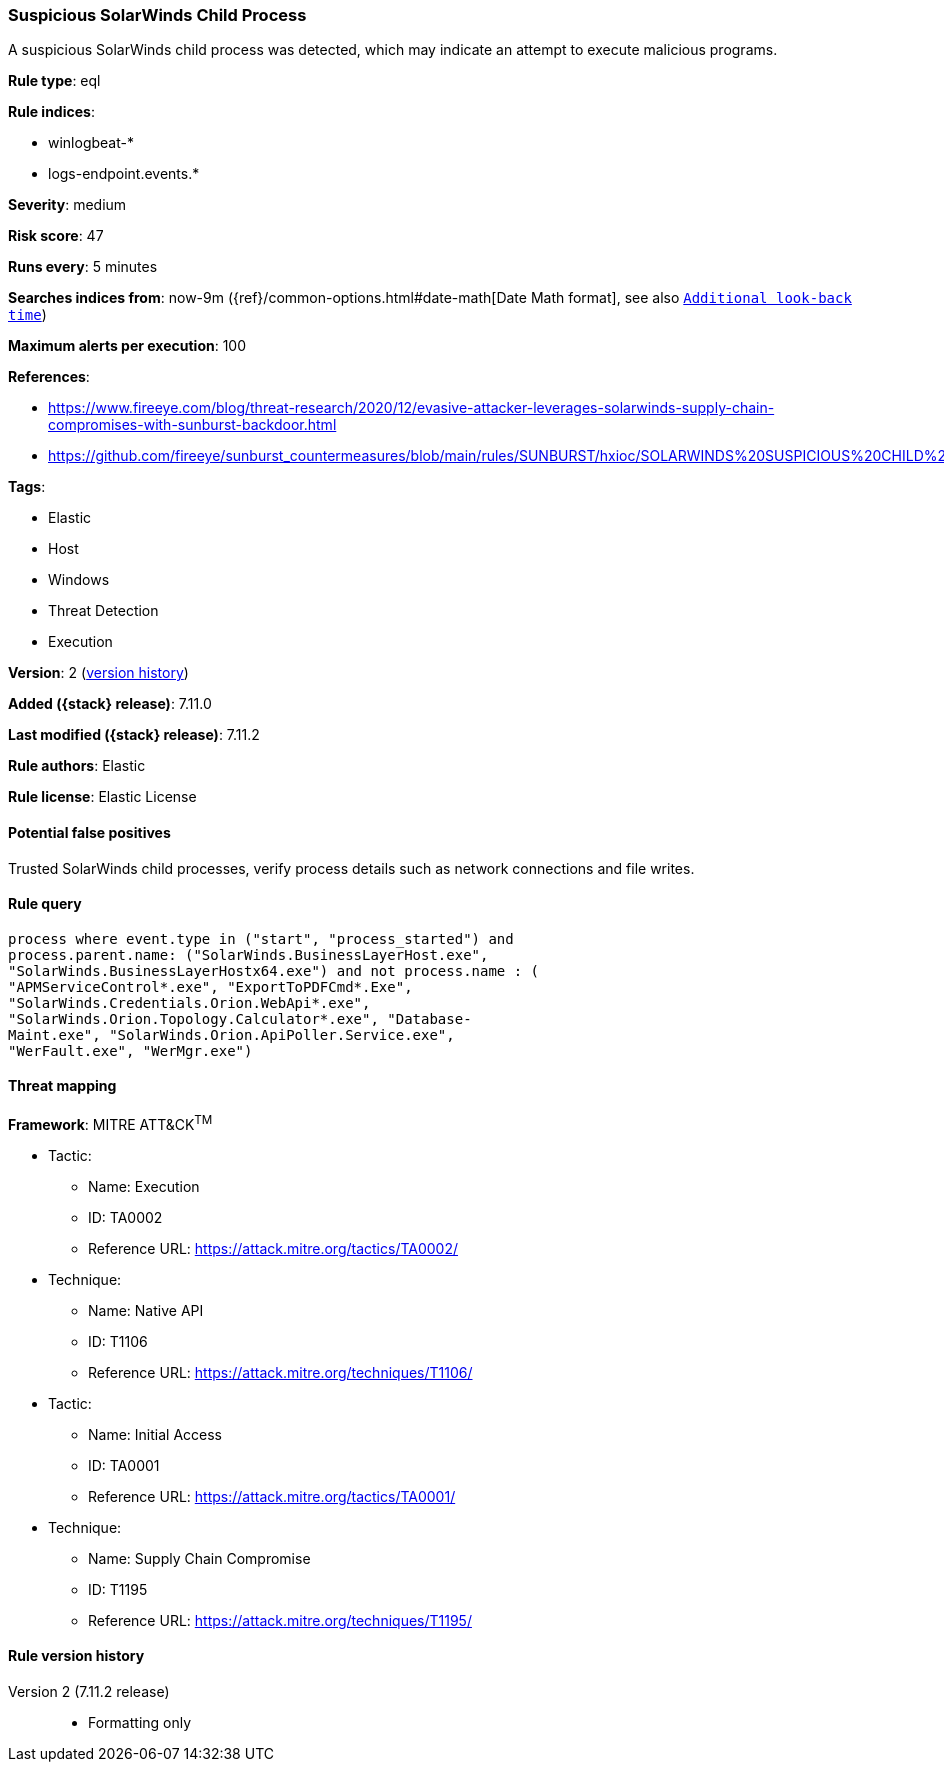 [[suspicious-solarwinds-child-process]]
=== Suspicious SolarWinds Child Process

A suspicious SolarWinds child process was detected, which may indicate an attempt to execute malicious programs.

*Rule type*: eql

*Rule indices*:

* winlogbeat-*
* logs-endpoint.events.*

*Severity*: medium

*Risk score*: 47

*Runs every*: 5 minutes

*Searches indices from*: now-9m ({ref}/common-options.html#date-math[Date Math format], see also <<rule-schedule, `Additional look-back time`>>)

*Maximum alerts per execution*: 100

*References*:

* https://www.fireeye.com/blog/threat-research/2020/12/evasive-attacker-leverages-solarwinds-supply-chain-compromises-with-sunburst-backdoor.html
* https://github.com/fireeye/sunburst_countermeasures/blob/main/rules/SUNBURST/hxioc/SOLARWINDS%20SUSPICIOUS%20CHILD%20PROCESSES%20(METHODOLOGY).ioc

*Tags*:

* Elastic
* Host
* Windows
* Threat Detection
* Execution

*Version*: 2 (<<suspicious-solarwinds-child-process-history, version history>>)

*Added ({stack} release)*: 7.11.0

*Last modified ({stack} release)*: 7.11.2

*Rule authors*: Elastic

*Rule license*: Elastic License

==== Potential false positives

Trusted SolarWinds child processes, verify process details such as network connections and file writes.

==== Rule query


[source,js]
----------------------------------
process where event.type in ("start", "process_started") and
process.parent.name: ("SolarWinds.BusinessLayerHost.exe",
"SolarWinds.BusinessLayerHostx64.exe") and not process.name : (
"APMServiceControl*.exe", "ExportToPDFCmd*.Exe",
"SolarWinds.Credentials.Orion.WebApi*.exe",
"SolarWinds.Orion.Topology.Calculator*.exe", "Database-
Maint.exe", "SolarWinds.Orion.ApiPoller.Service.exe",
"WerFault.exe", "WerMgr.exe")
----------------------------------

==== Threat mapping

*Framework*: MITRE ATT&CK^TM^

* Tactic:
** Name: Execution
** ID: TA0002
** Reference URL: https://attack.mitre.org/tactics/TA0002/
* Technique:
** Name: Native API
** ID: T1106
** Reference URL: https://attack.mitre.org/techniques/T1106/


* Tactic:
** Name: Initial Access
** ID: TA0001
** Reference URL: https://attack.mitre.org/tactics/TA0001/
* Technique:
** Name: Supply Chain Compromise
** ID: T1195
** Reference URL: https://attack.mitre.org/techniques/T1195/

[[suspicious-solarwinds-child-process-history]]
==== Rule version history

Version 2 (7.11.2 release)::
* Formatting only

